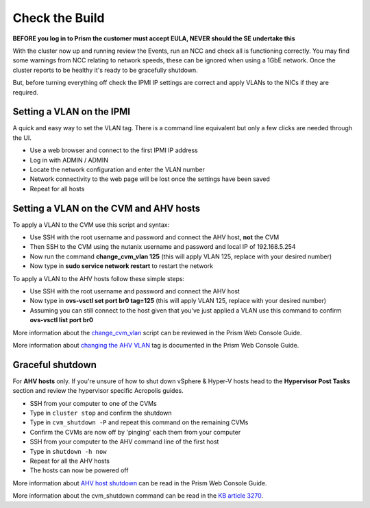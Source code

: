 Check the Build
===============

**BEFORE you log in to Prism the customer must accept EULA, NEVER should the SE undertake this**

With the cluster now up and running review the Events, run an NCC and check all is functioning correctly. You may find some warnings from NCC relating to network speeds, these can be ignored when using a 1GbE network. Once the cluster reports to be healthy it's ready to be gracefully shutdown.

But, before turning everything off check the IPMI IP settings are correct and apply VLANs to the NICs if they are required.

Setting a VLAN on the IPMI
++++++++++++++++++++++++++

A quick and easy way to set the VLAN tag. There is a command line equivalent but only a few clicks are needed through the UI.

-   Use a web browser and connect to the first IPMI IP address

-   Log in with ADMIN / ADMIN

-   Locate the network configuration and enter the VLAN number

-   Network connectivity to the web page will be lost once the settings have been saved

-   Repeat for all hosts

Setting a VLAN on the CVM and AHV hosts
+++++++++++++++++++++++++++++++++++++++

To apply a VLAN to the CVM use this script and syntax:

-   Use SSH with the root username and password and connect the AHV host, **not** the CVM

-   Then SSH to the CVM using the nutanix username and password and local IP of 192.168.5.254

-   Now run the command **change_cvm_vlan 125** (this will apply VLAN 125, replace with your desired number)

-   Now type in **sudo service network restart** to restart the network


To apply a VLAN to the AHV hosts follow these simple steps:

-   Use SSH with the root username and password and connect the AHV host

-   Now type in **ovs-vsctl set port br0 tag=125** (this will apply VLAN 125, replace with your desired number)

-   Assuming you can still connect to the host given that you've just applied a VLAN use this command to confirm **ovs-vsctl list port br0**


More information about the `change_cvm_vlan`_ script can be reviewed in the Prism Web Console Guide.

.. _change_cvm_vlan: https://portal.nutanix.com/#/page/docs/details?targetId=AHV-Admin-Guide-v511:ahv-cvm-assign-to-vlan-t.html

More information about `changing the AHV VLAN`_ tag is documented in the Prism Web Console Guide.

.. _changing the AHV VLAN: https://portal.nutanix.com/#/page/docs/details?targetId=AHV-Admin-Guide-v511:ahv-vlan-setup-ahv-t.html


Graceful shutdown
+++++++++++++++++

For **AHV hosts** only. If you're unsure of how to shut down vSphere & Hyper-V hosts head to the **Hypervisor Post Tasks** section and review the hypervisor specific Acropolis guides.

-   SSH from your computer to one of the CVMs

-   Type in ``cluster stop`` and confirm the shutdown

-   Type in ``cvm_shutdown -P`` and repeat this command on the remaining CVMs

-   Confirm the CVMs are now off by 'pinging' each them from your computer

-   SSH from your computer to the AHV command line of the first host

-   Type in ``shutdown -h now``

-   Repeat for all the AHV hosts

-   The hosts can now be powered off


More information about `AHV host shutdown`_ can be read in the Prism Web Console Guide.

.. _AHV host shutdown: https://portal.nutanix.com/#/page/docs/details?targetId=AHV-Admin-Guide-v511:ahv-node-shutdown-ahv-t.html

More information about the cvm_shutdown command can be read in the `KB article 3270`_.

.. _KB article 3270: https://portal.nutanix.com/#/page/kbs/details?targetId=kA0320000004H2NCAU

